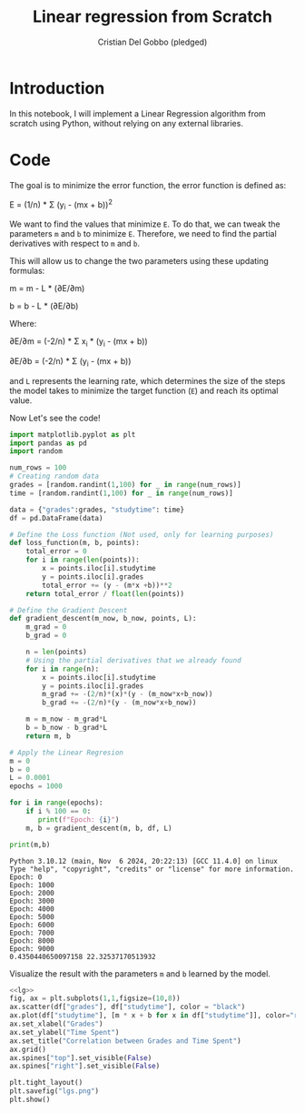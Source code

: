 #+TITLE: Linear regression from Scratch 
#+AUTHOR: Cristian Del Gobbo (pledged)
#+STARTUP: overview hideblocks indent
#+property: header-args:python :python python3 :session *Python* :results output :exports both :noweb yes :tangle yes:

* Introduction
In this notebook, I will implement a Linear Regression algorithm 
from scratch using Python, without relying on any external libraries.
* Code
The goal is to minimize the error function,
the error function is defined as:

E = (1/n) * Σ (y_i - (mx + b))^2

We want to find the values that minimize =E=. To do that, we can 
tweak the parameters =m= and =b= to minimize =E=. Therefore, we need 
to find the partial derivatives with respect to =m= and =b=.

This will allow us to change the two parameters using these updating formulas:

m = m - L * (∂E/∂m) 
        
b = b - L * (∂E/∂b)     

Where: 

∂E/∂m = (-2/n) * Σ x_i * (y_i - (mx + b))    

∂E/∂b = (-2/n) * Σ (y_i - (mx + b))

and =L= represents the learning rate, which determines the size of the 
steps the model takes to minimize the target function (=E=) and reach its 
optimal value.

Now Let's see the code!
#+name: lg
#+begin_src  python :python python3
  import matplotlib.pyplot as plt
  import pandas as pd
  import random

  num_rows = 100 
  # Creating random data 
  grades = [random.randint(1,100) for _ in range(num_rows)]
  time = [random.randint(1,100) for _ in range(num_rows)]

  data = {"grades":grades, "studytime": time}
  df = pd.DataFrame(data)

  # Define the Loss function (Not used, only for learning purposes)
  def loss_function(m, b, points):
      total_error = 0
      for i in range(len(points)):
          x = points.iloc[i].studytime
          y = points.iloc[i].grades
          total_error += (y - (m*x +b))**2 
      return total_error / float(len(points))

  # Define the Gradient Descent
  def gradient_descent(m_now, b_now, points, L):
      m_grad = 0
      b_grad = 0
      
      n = len(points)
      # Using the partial derivatives that we already found
      for i in range(n):
          x = points.iloc[i].studytime
          y = points.iloc[i].grades
          m_grad += -(2/n)*(x)*(y - (m_now*x+b_now))
          b_grad += -(2/n)*(y - (m_now*x+b_now))
          
      m = m_now - m_grad*L
      b = b_now - b_grad*L
      return m, b
  
  # Apply the Linear Regresion
  m = 0
  b = 0
  L = 0.0001
  epochs = 1000
  
  for i in range(epochs):
      if i % 100 == 0:
         print(f"Epoch: {i}")
      m, b = gradient_descent(m, b, df, L)
  
  print(m,b)
  #+end_src

#+RESULTS: lg
#+begin_example
Python 3.10.12 (main, Nov  6 2024, 20:22:13) [GCC 11.4.0] on linux
Type "help", "copyright", "credits" or "license" for more information.
Epoch: 0
Epoch: 1000
Epoch: 2000
Epoch: 3000
Epoch: 4000
Epoch: 5000
Epoch: 6000
Epoch: 7000
Epoch: 8000
Epoch: 9000
0.4350440650097158 22.32537170513932
#+end_example

Visualize the result with the parameters =m= and =b= learned by the model.
#+name: Viz
#+begin_src python :file lgs.png :python python3 :session *Python* :results output graphics file 
<<lg>> 
fig, ax = plt.subplots(1,1,figsize=(10,8))
ax.scatter(df["grades"], df["studytime"], color = "black")
ax.plot(df["studytime"], [m * x + b for x in df["studytime"]], color="red")
ax.set_xlabel("Grades")
ax.set_ylabel("Time Spent")
ax.set_title("Correlation between Grades and Time Spent")
ax.grid()
ax.spines["top"].set_visible(False)
ax.spines["right"].set_visible(False)
  
plt.tight_layout()
plt.savefig("lgs.png")
plt.show()
#+end_src

#+RESULTS: Viz
[[file:lgs.png]]

